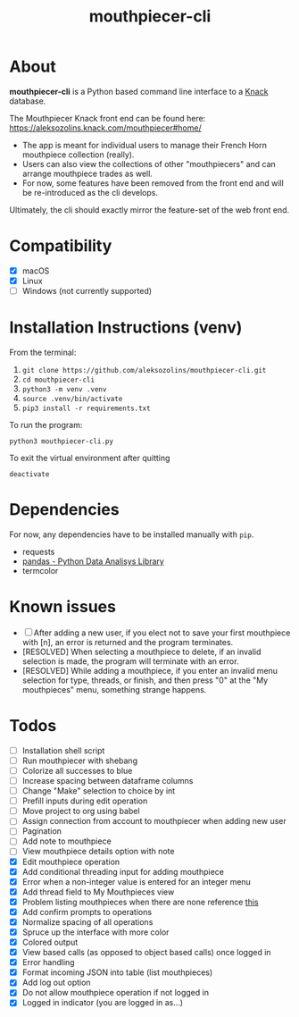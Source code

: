 #+title: mouthpiecer-cli

* About

*mouthpiecer-cli* is a Python based command line interface to a [[https://www.knack.com][Knack]] database.

The Mouthpiecer Knack front end can be found here: [[https://aleksozolins.knack.com/mouthpiecer#home/]]

- The app is meant for individual users to manage their French Horn mouthpiece collection (really).
- Users can also view the collections of other "mouthpiecers" and can arrange mouthpiece trades as well.
- For now, some features have been removed from the front end and will be re-introduced as the cli develops.

Ultimately, the cli should exactly mirror the feature-set of the web front end.

* Compatibility

- [X] macOS
- [X] Linux
- [ ] Windows (not currently supported)

* Installation Instructions (venv)

From the terminal:

1. ~git clone https://github.com/aleksozolins/mouthpiecer-cli.git~
2. ~cd mouthpiecer-cli~
3. ~python3 -m venv .venv~
4. ~source .venv/bin/activate~
5. ~pip3 install -r requirements.txt~

To run the program:

~python3 mouthpiecer-cli.py~

To exit the virtual environment after quitting

~deactivate~

* Dependencies

For now, any dependencies have to be installed manually with =pip=.

- requests
- [[https://pandas.pydata.org/][pandas - Python Data Analisys Library]]
- termcolor

* Known issues

- [ ] After adding a new user, if you elect not to save your first mouthpiece with [n], an error is returned and the program terminates.
- [RESOLVED] When selecting a mouthpiece to delete, if an invalid selection is made, the program will terminate with an error.
- [RESOLVED] While adding a mouthpiece, if you enter an invalid menu selection for type, threads, or finish, and then press "0" at the "My mouthpieces" menu, something strange happens.

* Todos

- [ ] Installation shell script
- [ ] Run mouthpiecer with shebang
- [ ] Colorize all successes to blue
- [ ] Increase spacing between dataframe columns
- [ ] Change "Make" selection to choice by int
- [ ] Prefill inputs during edit operation
- [ ] Move project to org using babel
- [ ] Assign connection from account to mouthpiecer when adding new user
- [ ] Pagination
- [ ] Add note to mouthpiece
- [ ] View mouthpiece details option with note
- [X] Edit mouthpiece operation
- [X] Add conditional threading input for adding mouthpiece
- [X] Error when a non-integer value is entered for an integer menu
- [X] Add thread field to My Mouthpieces view
- [X] Problem listing mouthpieces when there are none
  reference [[https://stackoverflow.com/questions/15943769/how-do-i-get-the-row-count-of-a-pandas-dataframe][this]]
- [X] Add confirm prompts to operations
- [X] Normalize spacing of all operations
- [X] Spruce up the interface with more color
- [X] Colored output
- [X] View based calls (as opposed to object based calls) once logged in
- [X] Error handling
- [X] Format incoming JSON into table (list mouthpieces)
- [X] Add log out option
- [X] Do not allow mouthpiece operation if not logged in
- [X] Logged in indicator (you are logged in as...)
